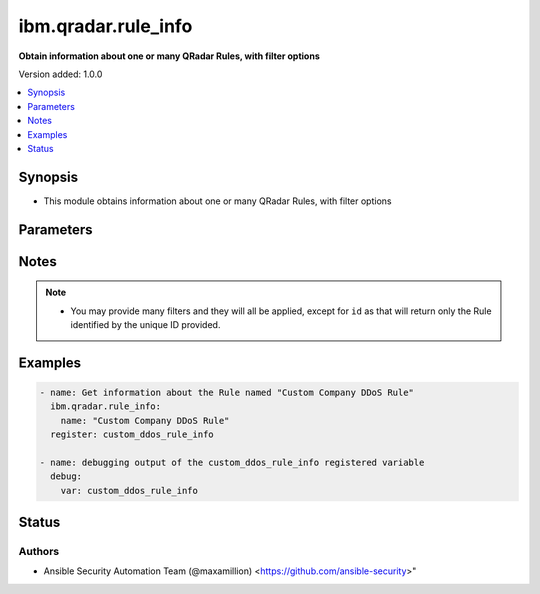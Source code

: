 .. _ibm.qradar.rule_info_module:


********************
ibm.qradar.rule_info
********************

**Obtain information about one or many QRadar Rules, with filter options**


Version added: 1.0.0

.. contents::
   :local:
   :depth: 1


Synopsis
--------
- This module obtains information about one or many QRadar Rules, with filter options




Parameters
----------

.. raw:: html

    <table  border=0 cellpadding=0 class="documentation-table">
        <tr>
            <th colspan="1">Parameter</th>
            <th>Choices/<font color="blue">Defaults</font></th>
            <th width="100%">Comments</th>
        </tr>
            <tr>
                <td colspan="1">
                    <div class="ansibleOptionAnchor" id="parameter-"></div>
                    <b>id</b>
                    <a class="ansibleOptionLink" href="#parameter-" title="Permalink to this option"></a>
                    <div style="font-size: small">
                        <span style="color: purple">integer</span>
                    </div>
                </td>
                <td>
                </td>
                <td>
                        <div>Obtain only information of the Rule with provided ID</div>
                </td>
            </tr>
            <tr>
                <td colspan="1">
                    <div class="ansibleOptionAnchor" id="parameter-"></div>
                    <b>name</b>
                    <a class="ansibleOptionLink" href="#parameter-" title="Permalink to this option"></a>
                    <div style="font-size: small">
                        <span style="color: purple">string</span>
                    </div>
                </td>
                <td>
                </td>
                <td>
                        <div>Obtain only information of the Rule that matches the provided name</div>
                </td>
            </tr>
            <tr>
                <td colspan="1">
                    <div class="ansibleOptionAnchor" id="parameter-"></div>
                    <b>origin</b>
                    <a class="ansibleOptionLink" href="#parameter-" title="Permalink to this option"></a>
                    <div style="font-size: small">
                        <span style="color: purple">string</span>
                    </div>
                </td>
                <td>
                        <ul style="margin: 0; padding: 0"><b>Choices:</b>
                                    <li>SYSTEM</li>
                                    <li>OVERRIDE</li>
                                    <li>USER</li>
                        </ul>
                </td>
                <td>
                        <div>Obtain only information of Rules that are of a certain origin</div>
                </td>
            </tr>
            <tr>
                <td colspan="1">
                    <div class="ansibleOptionAnchor" id="parameter-"></div>
                    <b>owner</b>
                    <a class="ansibleOptionLink" href="#parameter-" title="Permalink to this option"></a>
                    <div style="font-size: small">
                        <span style="color: purple">string</span>
                    </div>
                </td>
                <td>
                </td>
                <td>
                        <div>Obtain only information of Rules owned by a certain user</div>
                </td>
            </tr>
            <tr>
                <td colspan="1">
                    <div class="ansibleOptionAnchor" id="parameter-"></div>
                    <b>type</b>
                    <a class="ansibleOptionLink" href="#parameter-" title="Permalink to this option"></a>
                    <div style="font-size: small">
                        <span style="color: purple">string</span>
                    </div>
                </td>
                <td>
                        <ul style="margin: 0; padding: 0"><b>Choices:</b>
                                    <li>EVENT</li>
                                    <li>FLOW</li>
                                    <li>COMMON</li>
                                    <li>USER</li>
                        </ul>
                </td>
                <td>
                        <div>Obtain only information for the Rules of a certain type</div>
                </td>
            </tr>
    </table>
    <br/>


Notes
-----

.. note::
   - You may provide many filters and they will all be applied, except for ``id`` as that will return only the Rule identified by the unique ID provided.



Examples
--------

.. code-block:: yaml+jinja

    - name: Get information about the Rule named "Custom Company DDoS Rule"
      ibm.qradar.rule_info:
        name: "Custom Company DDoS Rule"
      register: custom_ddos_rule_info

    - name: debugging output of the custom_ddos_rule_info registered variable
      debug:
        var: custom_ddos_rule_info




Status
------


Authors
~~~~~~~

- Ansible Security Automation Team (@maxamillion) <https://github.com/ansible-security>"

